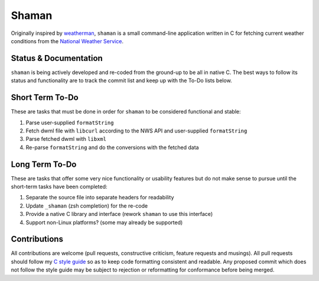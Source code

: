 Shaman
======
Originally inspired by `weatherman <http://darkhorse.nu/weatherman/>`_, ``shaman`` is a small command-line application written in C for fetching current weather conditions from the `National Weather Service <http://forecast.weather.gov>`_.

Status & Documentation
----------------------
``shaman`` is being actively developed and re-coded from the ground-up to be all in native C.
The best ways to follow its status and functionality are to track the commit list and keep up with the To-Do lists below.

Short Term To-Do
----------------
These are tasks that must be done in order for ``shaman`` to be considered functional and stable:

#. Parse user-supplied ``formatString``
#. Fetch dwml file with ``libcurl`` according to the NWS API and user-supplied ``formatString``
#. Parse fetched dwml with ``libxml``
#. Re-parse ``formatString`` and do the conversions with the fetched data

Long Term To-Do
---------------
These are tasks that offer some very nice functionality or usability features but do not make sense to pursue until the short-term tasks have been completed:

#. Separate the source file into separate headers for readability
#. Update ``_shaman`` (zsh completion) for the re-code
#. Provide a native C library and interface (rework ``shaman`` to use this interface)
#. Support non-Linux platforms? (some may already be supported)

Contributions
-------------
All contributions are welcome (pull requests, constructive criticism, feature requests and musings).
All pull requests should follow my `C style guide <http://github.com/HalosGhost/styleguides/blob/master/C.rst>`_ so as to keep code formatting consistent and readable.
Any proposed commit which does not follow the style guide may be subject to rejection or reformatting for conformance before being merged.
